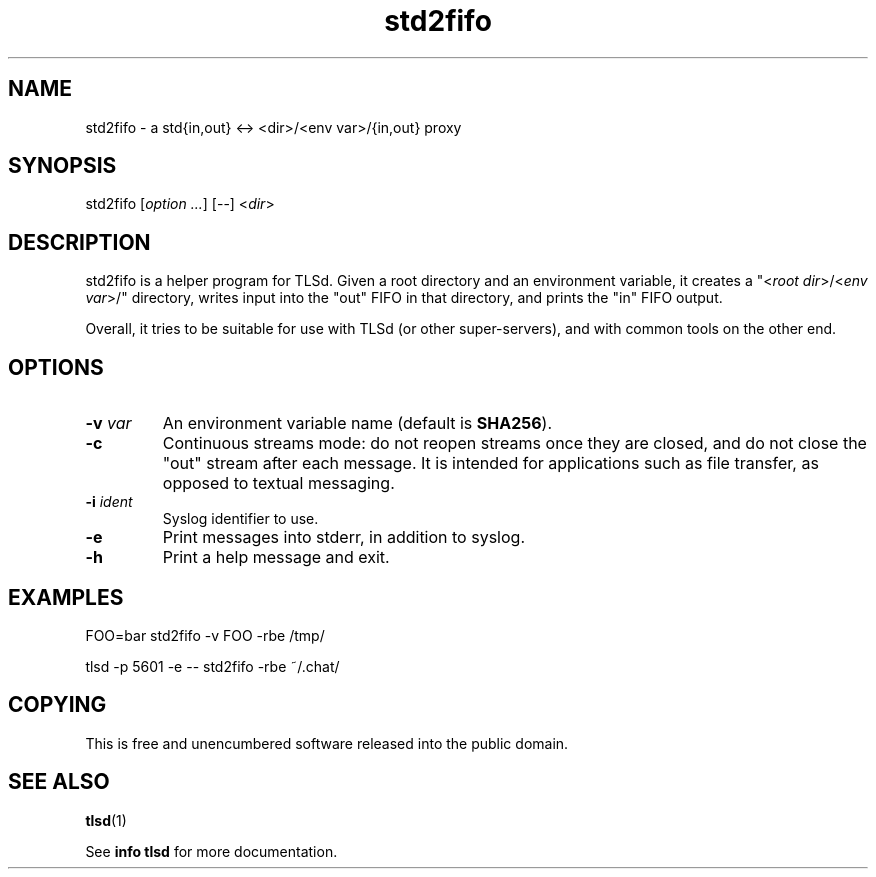 .TH std2fifo 1

.SH NAME
std2fifo - a std{in,out} <-> <dir>/<env var>/{in,out} proxy

.SH SYNOPSIS
std2fifo [\fIoption ...\fR] [--] <\fIdir\fR>

.SH DESCRIPTION
std2fifo is a helper program for TLSd. Given a root directory and an
environment variable, it creates a "<\fIroot dir\fR>/<\fIenv var\fR>/"
directory, writes input into the "out" FIFO in that directory, and
prints the "in" FIFO output.

Overall, it tries to be suitable for use with TLSd (or other
super-servers), and with common tools on the other end.

.SH OPTIONS
.IP "\fB\-v\fR \fIvar\fR"
An environment variable name (default is \fBSHA256\fR).
.IP \fB\-c\fR
Continuous streams mode: do not reopen streams once they are closed,
and do not close the "out" stream after each message. It is intended
for applications such as file transfer, as opposed to textual
messaging.
.IP "\fB\-i\fR \fIident\fR"
Syslog identifier to use.
.IP \fB\-e\fR
Print messages into stderr, in addition to syslog.
.IP \fB\-h\fR
Print a help message and exit.

.SH EXAMPLES
.nf
FOO=bar std2fifo -v FOO -rbe /tmp/
.fi

.nf
tlsd -p 5601 -e -- std2fifo -rbe ~/.chat/
.fi

.SH COPYING
This is free and unencumbered software released into the public
domain.

.SH SEE ALSO
\fBtlsd\fR(1)

See \fBinfo tlsd\fR for more documentation.
